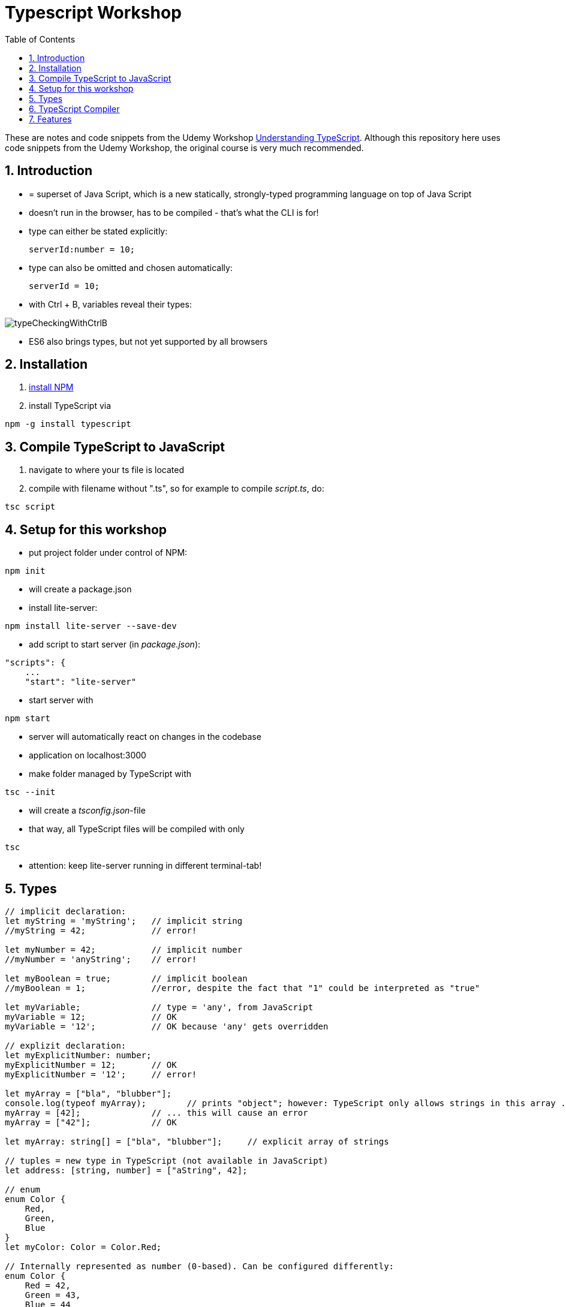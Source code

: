 = Typescript Workshop
:toc:
:toclevels: 1
:sectnums:
:imagesdir: images

These are notes and code snippets from the Udemy Workshop https://www.udemy.com/course/understanding-typescript/[Understanding TypeScript]. Although this repository here uses code snippets from the Udemy Workshop, the original course is very much recommended.

== Introduction
* = superset of Java Script, which is a new statically, strongly-typed programming language on top of Java Script
* doesn't run in the browser, has to be compiled - that's what the CLI is for!
* type can either be stated explicitly:

    serverId:number = 10;

* type can also be omitted and chosen automatically:

    serverId = 10;

* with Ctrl + B, variables reveal their types:

image::typeCheckingWithCtrlB.png[]

* ES6 also brings types, but not yet supported by all browsers

== Installation
. https://www.npmjs.com/get-npm[install NPM]
. install TypeScript via

[source, terminal]
----
npm -g install typescript
----

== Compile TypeScript to JavaScript
. navigate to where your ts file is located
. compile with filename without ".ts", so for example to compile _script.ts_, do:

[source, terminal]
----
tsc script
----

== Setup for this workshop
* put project folder under control of NPM:
[source, terminal]
----
npm init
----
* will create a package.json
* install lite-server:
[source, terminal]
----
npm install lite-server --save-dev
----
* add script to start server (in _package.json_):
[source, terminal]
----
"scripts": {
    ...
    "start": "lite-server"
----
* start server with
[source, terminal]
----
npm start
----
* server will automatically react on changes in the codebase
* application on localhost:3000
* make folder managed by TypeScript with
[source, terminal]
----
tsc --init
----
* will create a _tsconfig.json_-file
* that way, all TypeScript files will be compiled with only
[source, terminal]
----
tsc
----
* attention: keep lite-server running in different terminal-tab!

== Types
[source, javascript]
----
// implicit declaration:
let myString = 'myString';   // implicit string
//myString = 42;             // error!

let myNumber = 42;           // implicit number
//myNumber = 'anyString';    // error!

let myBoolean = true;        // implicit boolean
//myBoolean = 1;             //error, despite the fact that "1" could be interpreted as "true"

let myVariable;              // type = 'any', from JavaScript
myVariable = 12;             // OK
myVariable = '12';           // OK because 'any' gets overridden

// explizit declaration:
let myExplicitNumber: number;
myExplicitNumber = 12;       // OK
myExplicitNumber = '12';     // error!

let myArray = ["bla", "blubber"];
console.log(typeof myArray);        // prints "object"; however: TypeScript only allows strings in this array ...
myArray = [42];              // ... this will cause an error
myArray = ["42"];            // OK

let myArray: string[] = ["bla", "blubber"];     // explicit array of strings

// tuples = new type in TypeScript (not available in JavaScript)
let address: [string, number] = ["aString", 42];

// enum
enum Color {
    Red,
    Green,
    Blue
}
let myColor: Color = Color.Red;

// Internally represented as number (0-based). Can be configured differently:
enum Color {
    Red = 42,
    Green = 43,
    Blue = 44
}

// any => use only in exceptional cases!
let blubber: any = "aString";
blubber = 42;           // OK

//functions
function getSomeString(): string {
    return "some string";
}

function noReturnValue(): void {
    //return "some string";       // error because no return expected
}

// argument types
function myFunction(v1: number, v2: number): number {
    return v1 + v2;
}

// function types
let myFunctionAsAVariable: (val1: number, val2: number) => number;
myFunctionAsAVariable = myFunction;
myFunctionAsAVariable(1, 2);

 let myFunctionAsAVariable2: () => void;
 myFunctionAsAVariable2 = noReturnValue;

// objects
let myData = {
    aString: "myString",
    aNumber: 42
};

myData = {};
// error: "not assignable" because TypeScript automatically assigned a type with the two attributes (aString and aNumber)

myData = {
    anotherString: "myString",
    anotherNumber: 42
};
// error: names don't match!

let myData: {aString: string, aNumber: number} = {
    aString: "myString",
    aNumber: 42
};

// type alias
// = storing a type; alternative  to class
type MyType = {aString: string, aNumber: number};
let x: MyType = {
    aString: "blubber",
    aNumber: 12
}

// union types
// sometimes more than one type should be appliable, but not just "any"
let someUncertainInput: any = 12;
someUncertainInput = "12"           // OK
someUncertainInput = false          // OK, but only number or strings should work

let someUncertainInput2: number | string = 12;
someUncertainInput2 = "12"           // OK
//someUncertainInput2 = false          // error

// check types
let value = "a string";
if(typeof value == "string") {
    // ...
}

// new types (since TypeScript 2.0)
// 1. "never", when a function never returns:
function neverReturns(): never {
    throw new Error("blubber");
}

// 2. nullable types:
let canBeNull = 12;
canBeNull = null;       // OK

// in tsConfig.json:
// "strictNullChecks": true

let canBeNull = 12;
canBeNull = null;
// error: 'null' is not assignable to type 'number' because canBeNull was initialized to be a (not-nullable) number

let canBeNull: number | null = 12;
canBeNull = null;       // OK again

----

== TypeScript Compiler
=== Types
* types are removed in JavaScript!
* default behavior of TypeScript compiler: compile to JavaScript, even when there are errors
* compiling despite errors can be disabled in _tsconfig.json_ with
[source, properties]
----
"noEmitOnError": true
----

=== SourceMaps
* mapping between TypeScript and JavaScript
* enable in _tsconfig.json_ with:
[source, properties]
----
"sourceMap": true
----
* with that, _app.js.map_ is created
* used by browser to enable debugging

=== noImplicitAny
[source, javascript]
----
let anything;       // will get type "any"
anything = 12;
----
* type of _any_ automatically assigned
* can be disabled in _tsconfig.json_ with:
[source, properties]
----
"noImplicitAny": true
----
* now, compiler will throw error for above code
* forces programmer to use proper types

== Features

=== Automatic Creation of Properties
* instead of writing this:

[source]
----
export class Ingredient {
    public name: string;
    public amount: number;

    constructor(name: string, amount: number) {
      this.name = name;
      this.amount = amount;
    }
  }
----

* ... this can be written with the same result:
[source]
----
export class Ingredient {

  constructor(public name: string, public amount: number) {
  }
}
----
* properties will be automatically created and assigned with the parameters of the constructor

=== Variable Declaration: var, let, const
* three options for declaring variable: var, let, const

==== var
* spoiler alert: least preferable from the three options
* traditional the way to declare a variable in JavaScript
* available in TypeScript because TypeScript = superset of JavaScript
* some odd "features" like "var-scoping": declarations of var are accessible anywhere, even globally. Details see https://www.typescriptlang.org/docs/handbook/variable-declarations.html[here]

==== let
* introduced because of the problems with var
* block-scoped = not visible outside of the block let was defined in
* behavior = expected behavior when coming from Java

==== const
* = augmentation of let; prevents re-assignment
* principle of least privilege: const should be used whenever re-assignment of variable is not intended
